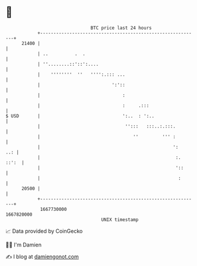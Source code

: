 * 👋

#+begin_example
                                   BTC price last 24 hours                    
               +------------------------------------------------------------+ 
         21400 |                                                            | 
               | ..          .  .                                           | 
               | ''........::'::':....                                      | 
               |    ''''''''  ''   '''':.::: ...                            | 
               |                           ':'::                            | 
               |                               :                            | 
               |                               :     .:::                   | 
   $ USD       |                               ':..  : ':..                 | 
               |                                '':::   :::..:.:::.         | 
               |                                   ''         ''' :         | 
               |                                                  ':    ..: | 
               |                                                   :. ::':  | 
               |                                                   '::      | 
               |                                                    :       | 
         20500 |                                                            | 
               +------------------------------------------------------------+ 
                1667730000                                        1667820000  
                                       UNIX timestamp                         
#+end_example
📈 Data provided by CoinGecko

🧑‍💻 I'm Damien

✍️ I blog at [[https://www.damiengonot.com][damiengonot.com]]
